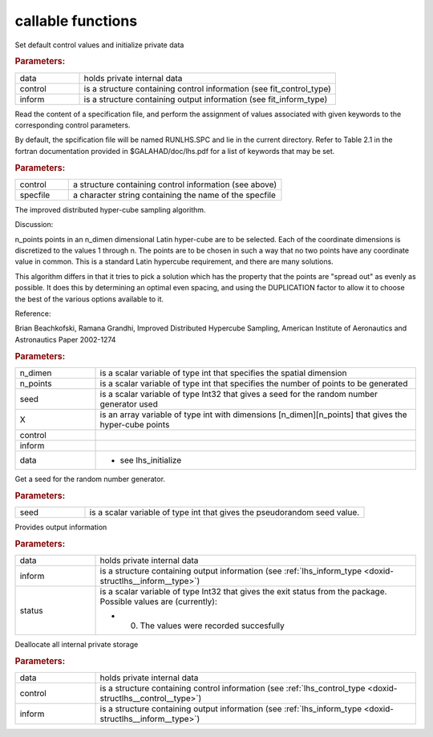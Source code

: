 .. _global:

callable functions
------------------

.. index:: pair: function; lhs_initialize
.. _doxid-galahad__lhs_8h_1ae5e561917c238f90b8f6549a80c9d3d8:

.. ref-code-block:: julia
	:class: doxyrest-title-code-block

        function lhs_initialize(data, control, inform)

Set default control values and initialize private data

.. rubric:: Parameters:

.. list-table::
	:widths: 20 80

	*
		- data

		- holds private internal data

	*
		- control

		- is a structure containing control information (see fit_control_type)

	*
		- inform

		- is a structure containing output information (see fit_inform_type)

.. index:: pair: function; lhs_read_specfile
.. _doxid-galahad__lhs_8h_1a38254f580fde3732f4f4e83e08180e63:

.. ref-code-block:: julia
	:class: doxyrest-title-code-block

        function lhs_read_specfile(control, specfile)

Read the content of a specification file, and perform the assignment of values associated with given keywords to the corresponding control parameters.

By default, the spcification file will be named RUNLHS.SPC and lie in the current directory. Refer to Table 2.1 in the fortran documentation provided in $GALAHAD/doc/lhs.pdf for a list of keywords that may be set.



.. rubric:: Parameters:

.. list-table::
	:widths: 20 80

	*
		- control

		- a structure containing control information (see above)

	*
		- specfile

		- a character string containing the name of the specfile

.. index:: pair: function; lhs_ihs
.. _doxid-galahad__lhs_8h_1a2a2e504e820685237f3ec3f8c97722ad:

.. ref-code-block:: julia
	:class: doxyrest-title-code-block

        function lhs_ihs(n_dimen, n_points, seed, X, control, inform, data)

The improved distributed hyper-cube sampling algorithm.

Discussion:

n_points points in an n_dimen dimensional Latin hyper-cube are to be selected. Each of the coordinate dimensions is discretized to the values 1 through n. The points are to be chosen in such a way that no two points have any coordinate value in common. This is a standard Latin hypercube requirement, and there are many solutions.

This algorithm differs in that it tries to pick a solution which has the property that the points are "spread out" as evenly as possible. It does this by determining an optimal even spacing, and using the DUPLICATION factor to allow it to choose the best of the various options available to it.

Reference:

Brian Beachkofski, Ramana Grandhi, Improved Distributed Hypercube Sampling, American Institute of Aeronautics and Astronautics Paper 2002-1274



.. rubric:: Parameters:

.. list-table::
	:widths: 20 80

	*
		- n_dimen

		- is a scalar variable of type int that specifies the spatial dimension

	*
		- n_points

		- is a scalar variable of type int that specifies the number of points to be generated

	*
		- seed

		- is a scalar variable of type Int32 that gives a seed for the random number generator used

	*
		- X

		- is an array variable of type int with dimensions [n_dimen][n_points] that gives the hyper-cube points

	*
		- control

		-

	*
		- inform

		-

	*
		- data

		- - see lhs_initialize

.. index:: pair: function; lhs_get_seed
.. _doxid-galahad__lhs_8h_1add3dc91a7fe9b311898e516798d81e14:

.. ref-code-block:: julia
	:class: doxyrest-title-code-block

        function lhs_get_seed(seed)

Get a seed for the random number generator.

.. rubric:: Parameters:

.. list-table::
	:widths: 20 80

	*
		- seed

		- is a scalar variable of type int that gives the pseudorandom seed value.

.. index:: pair: function; lhs_information
.. _doxid-galahad__lhs_8h_1a5366dfb6b11cd47fbdb407ecbfcf60a9:

.. ref-code-block:: julia
	:class: doxyrest-title-code-block

        function lhs_information(data, inform, status)

Provides output information



.. rubric:: Parameters:

.. list-table::
	:widths: 20 80

	*
		- data

		- holds private internal data

	*
		- inform

		- is a structure containing output information (see :ref:`lhs_inform_type <doxid-structlhs__inform__type>`)

	*
		- status

		-
		  is a scalar variable of type Int32 that gives the exit status from the package. Possible values are (currently):

		  * 0. The values were recorded succesfully

.. index:: pair: function; lhs_terminate
.. _doxid-galahad__lhs_8h_1a24f8433561128e5c05e588d053b22f29:

.. ref-code-block:: julia
	:class: doxyrest-title-code-block

        function lhs_terminate(data, control, inform)

Deallocate all internal private storage

.. rubric:: Parameters:

.. list-table::
	:widths: 20 80

	*
		- data

		- holds private internal data

	*
		- control

		- is a structure containing control information (see :ref:`lhs_control_type <doxid-structlhs__control__type>`)

	*
		- inform

		- is a structure containing output information (see :ref:`lhs_inform_type <doxid-structlhs__inform__type>`)
